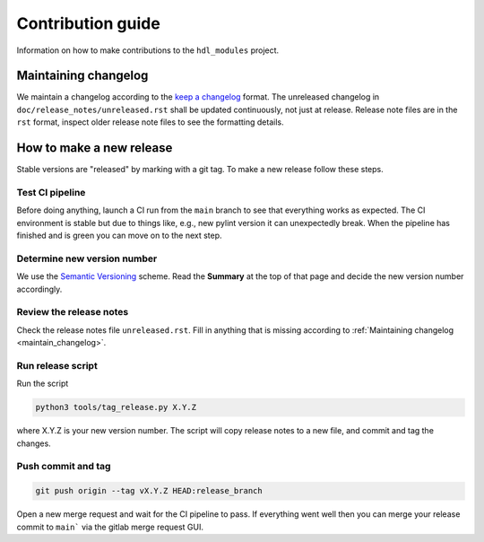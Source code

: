 Contribution guide
==================

Information on how to make contributions to the ``hdl_modules`` project.


.. _maintain_changelog:

Maintaining changelog
---------------------

We maintain a changelog according to the `keep a changelog <https://keepachangelog.com/>`__ format.
The unreleased changelog in ``doc/release_notes/unreleased.rst`` shall be updated continuously,
not just at release.
Release note files are in the ``rst`` format, inspect older release note files to see the
formatting details.


How to make a new release
-------------------------

Stable versions are "released" by marking with a git tag.
To make a new release follow these steps.


Test CI pipeline
________________

Before doing anything, launch a CI run from the ``main`` branch to see that everything works
as expected.
The CI environment is stable but due to things like, e.g., new pylint version it can
unexpectedly break.
When the pipeline has finished and is green you can move on to the next step.


Determine new version number
____________________________

We use the `Semantic Versioning <https://semver.org/>`__ scheme.
Read the **Summary** at the top of that page and decide the new version number accordingly.


Review the release notes
________________________

Check the release notes file ``unreleased.rst``.
Fill in anything that is missing according to :ref:`Maintaining changelog <maintain_changelog>`.


Run release script
__________________

Run the script

.. code-block:: shell

    python3 tools/tag_release.py X.Y.Z

where X.Y.Z is your new version number.
The script will copy release notes to a new file, and commit and tag the changes.


Push commit and tag
___________________

.. code-block:: shell

    git push origin --tag vX.Y.Z HEAD:release_branch

Open a new merge request and wait for the CI pipeline to pass.
If everything went well then you can merge your release commit to ``main``` via the gitlab merge
request GUI.
